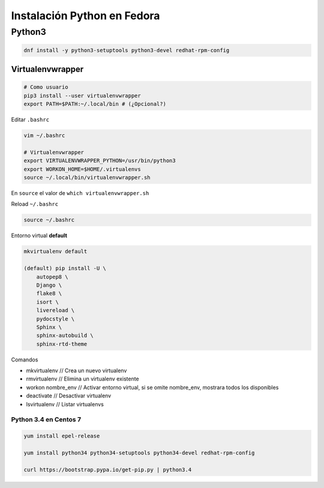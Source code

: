 .. _reference-linux-python-instalacion_python_fedora:

############################
Instalación Python en Fedora
############################

Python3
=======

.. code-block:: bash

    dnf install -y python3-setuptools python3-devel redhat-rpm-config

Virtualenvwrapper
*****************

.. code-block:: bash

    # Como usuario
    pip3 install --user virtualenvwrapper
    export PATH=$PATH:~/.local/bin # (¿Opcional?)

Editar ``.bashrc``

.. code-block:: bash

    vim ~/.bashrc

    # Virtualenvwrapper
    export VIRTUALENVWRAPPER_PYTHON=/usr/bin/python3
    export WORKON_HOME=$HOME/.virtualenvs
    source ~/.local/bin/virtualenvwrapper.sh

En ``source`` el valor de ``which virtualenvwrapper.sh``

Reload ``~/.bashrc``

.. code-block:: bash

    source ~/.bashrc

Entorno virtual **default**

.. code-block:: bash

    mkvirtualenv default

    (default) pip install -U \
        autopep8 \
        Django \
        flake8 \
        isort \
        livereload \
        pydocstyle \
        Sphinx \
        sphinx-autobuild \
        sphinx-rtd-theme

Comandos

* mkvirtualenv // Crea un nuevo virtualenv
* rmvirtualenv // Elimina un virtualenv existente
* workon nombre_env // Activar entorno virtual, si se omite nombre_env, mostrara todos los disponibles
* deactivate // Desactivar virtualenv
* lsvirtualenv // Listar virtualenvs

Python 3.4 en Centos 7
######################

.. code-block:: bash

    yum install epel-release

    yum install python34 python34-setuptools python34-devel redhat-rpm-config

    curl https://bootstrap.pypa.io/get-pip.py | python3.4
